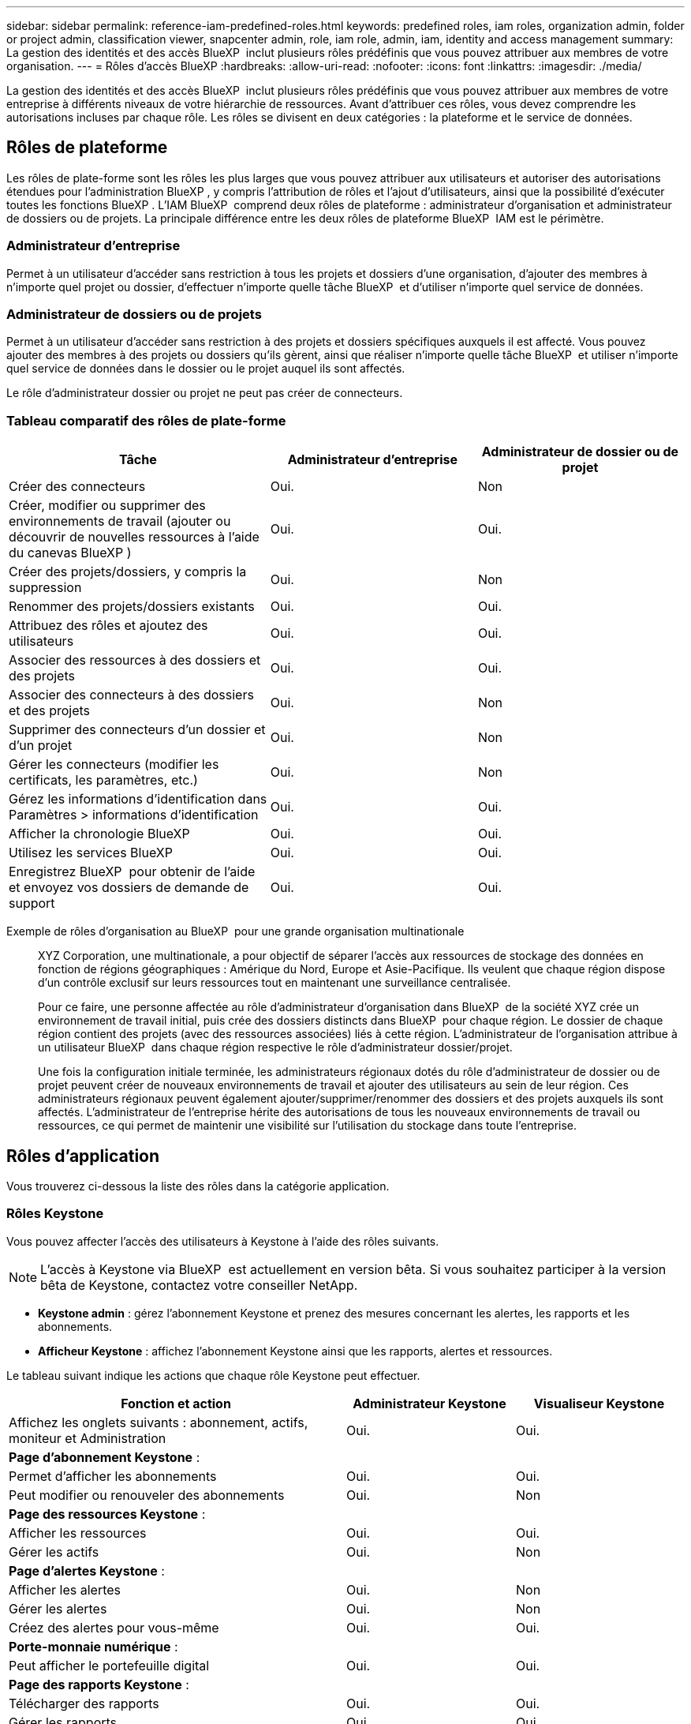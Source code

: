 ---
sidebar: sidebar 
permalink: reference-iam-predefined-roles.html 
keywords: predefined roles, iam roles, organization admin, folder or project admin, classification viewer, snapcenter admin, role, iam role, admin, iam, identity and access management 
summary: La gestion des identités et des accès BlueXP  inclut plusieurs rôles prédéfinis que vous pouvez attribuer aux membres de votre organisation. 
---
= Rôles d'accès BlueXP
:hardbreaks:
:allow-uri-read: 
:nofooter: 
:icons: font
:linkattrs: 
:imagesdir: ./media/


[role="lead"]
La gestion des identités et des accès BlueXP  inclut plusieurs rôles prédéfinis que vous pouvez attribuer aux membres de votre entreprise à différents niveaux de votre hiérarchie de ressources. Avant d'attribuer ces rôles, vous devez comprendre les autorisations incluses par chaque rôle. Les rôles se divisent en deux catégories : la plateforme et le service de données.



== Rôles de plateforme

Les rôles de plate-forme sont les rôles les plus larges que vous pouvez attribuer aux utilisateurs et autoriser des autorisations étendues pour l'administration BlueXP , y compris l'attribution de rôles et l'ajout d'utilisateurs, ainsi que la possibilité d'exécuter toutes les fonctions BlueXP . L'IAM BlueXP  comprend deux rôles de plateforme : administrateur d'organisation et administrateur de dossiers ou de projets. La principale différence entre les deux rôles de plateforme BlueXP  IAM est le périmètre.



=== Administrateur d'entreprise

Permet à un utilisateur d'accéder sans restriction à tous les projets et dossiers d'une organisation, d'ajouter des membres à n'importe quel projet ou dossier, d'effectuer n'importe quelle tâche BlueXP  et d'utiliser n'importe quel service de données.



=== Administrateur de dossiers ou de projets

Permet à un utilisateur d'accéder sans restriction à des projets et dossiers spécifiques auxquels il est affecté. Vous pouvez ajouter des membres à des projets ou dossiers qu'ils gèrent, ainsi que réaliser n'importe quelle tâche BlueXP  et utiliser n'importe quel service de données dans le dossier ou le projet auquel ils sont affectés.

Le rôle d'administrateur dossier ou projet ne peut pas créer de connecteurs.



=== Tableau comparatif des rôles de plate-forme

[cols="24,19,19"]
|===
| Tâche | Administrateur d'entreprise | Administrateur de dossier ou de projet 


| Créer des connecteurs | Oui. | Non 


| Créer, modifier ou supprimer des environnements de travail (ajouter ou découvrir de nouvelles ressources à l'aide du canevas BlueXP ) | Oui. | Oui. 


| Créer des projets/dossiers, y compris la suppression | Oui. | Non 


| Renommer des projets/dossiers existants | Oui. | Oui. 


| Attribuez des rôles et ajoutez des utilisateurs | Oui. | Oui. 


| Associer des ressources à des dossiers et des projets | Oui. | Oui. 


| Associer des connecteurs à des dossiers et des projets | Oui. | Non 


| Supprimer des connecteurs d'un dossier et d'un projet | Oui. | Non 


| Gérer les connecteurs (modifier les certificats, les paramètres, etc.) | Oui. | Non 


| Gérez les informations d'identification dans Paramètres > informations d'identification | Oui. | Oui. 


| Afficher la chronologie BlueXP  | Oui. | Oui. 


| Utilisez les services BlueXP  | Oui. | Oui. 


| Enregistrez BlueXP  pour obtenir de l'aide et envoyez vos dossiers de demande de support | Oui. | Oui. 
|===
Exemple de rôles d'organisation au BlueXP  pour une grande organisation multinationale:: XYZ Corporation, une multinationale, a pour objectif de séparer l'accès aux ressources de stockage des données en fonction de régions géographiques : Amérique du Nord, Europe et Asie-Pacifique. Ils veulent que chaque région dispose d'un contrôle exclusif sur leurs ressources tout en maintenant une surveillance centralisée.
+
--
Pour ce faire, une personne affectée au rôle d'administrateur d'organisation dans BlueXP  de la société XYZ crée un environnement de travail initial, puis crée des dossiers distincts dans BlueXP  pour chaque région. Le dossier de chaque région contient des projets (avec des ressources associées) liés à cette région. L'administrateur de l'organisation attribue à un utilisateur BlueXP  dans chaque région respective le rôle d'administrateur dossier/projet.

Une fois la configuration initiale terminée, les administrateurs régionaux dotés du rôle d'administrateur de dossier ou de projet peuvent créer de nouveaux environnements de travail et ajouter des utilisateurs au sein de leur région. Ces administrateurs régionaux peuvent également ajouter/supprimer/renommer des dossiers et des projets auxquels ils sont affectés. L'administrateur de l'entreprise hérite des autorisations de tous les nouveaux environnements de travail ou ressources, ce qui permet de maintenir une visibilité sur l'utilisation du stockage dans toute l'entreprise.

--




== Rôles d'application

Vous trouverez ci-dessous la liste des rôles dans la catégorie application.



=== Rôles Keystone

Vous pouvez affecter l'accès des utilisateurs à Keystone à l'aide des rôles suivants.


NOTE: L'accès à Keystone via BlueXP  est actuellement en version bêta. Si vous souhaitez participer à la version bêta de Keystone, contactez votre conseiller NetApp.

* *Keystone admin* : gérez l'abonnement Keystone et prenez des mesures concernant les alertes, les rapports et les abonnements.
* *Afficheur Keystone* : affichez l'abonnement Keystone ainsi que les rapports, alertes et ressources.


Le tableau suivant indique les actions que chaque rôle Keystone peut effectuer.

[cols="40,20a,20a"]
|===
| Fonction et action | Administrateur Keystone | Visualiseur Keystone 


| Affichez les onglets suivants : abonnement, actifs, moniteur et Administration  a| 
Oui.
 a| 
Oui.



3+| *Page d'abonnement Keystone* : 


| Permet d'afficher les abonnements  a| 
Oui.
 a| 
Oui.



| Peut modifier ou renouveler des abonnements  a| 
Oui.
 a| 
Non



3+| *Page des ressources Keystone* : 


| Afficher les ressources  a| 
Oui.
 a| 
Oui.



| Gérer les actifs  a| 
Oui.
 a| 
Non



3+| *Page d'alertes Keystone* : 


| Afficher les alertes  a| 
Oui.
 a| 
Non



| Gérer les alertes  a| 
Oui.
 a| 
Non



| Créez des alertes pour vous-même  a| 
Oui.
 a| 
Oui.



3+| *Porte-monnaie numérique* : 


| Peut afficher le portefeuille digital  a| 
Oui.
 a| 
Oui.



3+| *Page des rapports Keystone* : 


| Télécharger des rapports  a| 
Oui.
 a| 
Oui.



| Gérer les rapports  a| 
Oui.
 a| 
Oui.



| Créez des rapports pour vous-même  a| 
Oui.
 a| 
Oui.



3+| *Demandes de service* : 


| Créer des demandes de service  a| 
Oui.
 a| 
Non



| Peut voir la demande de service créée par n'importe quel utilisateur au sein de l'organisation  a| 
Oui.
 a| 
Oui.

|===


== Rôles liés aux services de données

Vous trouverez ci-dessous la liste des rôles dans la catégorie Services de données.



=== Visualiseur de classification

Fournit la possibilité d'afficher les résultats de l'acquisition de classification BlueXP .

La classification n'a pas de rôle d'administrateur.

Autorisations:: Affichez les informations de conformité et générez des rapports pour les ressources auxquelles ils ont accès. Ces utilisateurs ne peuvent ni activer ni désactiver l'analyse de volumes, de compartiments ou de schémas de base de données.


Aucune autre action n'est disponible pour un membre qui a ce rôle.



=== Protection par ransomware

Vous pouvez utiliser les rôles suivants pour attribuer aux utilisateurs l'accès à la protection contre les ransomwares.

* *Protection anti-ransomware admin* : gestion des actions dans les onglets protéger, alertes, récupérer, Paramètres et Rapports.
* *Visualiseur de protection contre les ransomware* : afficher les données de charge de travail, afficher les données d'alerte, télécharger les données de récupération et télécharger les rapports.


Le tableau suivant indique les actions que chaque rôle de protection contre les ransomwares BlueXP  peut effectuer.

[cols="40,20a,20a"]
|===
| Fonction et action | Administrateur de la protection contre les ransomwares | Visualiseur de protection contre les ransomware 


| Afficher le tableau de bord et tous les onglets  a| 
Oui.
 a| 
Oui.



| Essayer gratuitement  a| 
Oui.
 a| 
Non



| Lancez la découverte des charges de travail  a| 
Oui.
 a| 
Non



3+| *Sur l'onglet protéger* : 


| Ajoutez, modifiez ou supprimez des règles  a| 
Oui.
 a| 
Non



| Protégez les workloads  a| 
Oui.
 a| 
Non



| Identifiez les données sensibles  a| 
Oui.
 a| 
Non



| Modifier la protection des charges de travail  a| 
Oui.
 a| 
Non



| Afficher les détails de la charge de travail  a| 
Oui.
 a| 
Oui.



| Téléchargez les données  a| 
Oui.
 a| 
Oui.



3+| *Sur l'onglet alertes* : 


| Afficher les détails des alertes  a| 
Oui.
 a| 
Oui.



| Modifier l'état de l'incident  a| 
Oui.
 a| 
Non



| Afficher les détails de l'incident  a| 
Oui.
 a| 
Oui.



| Obtenir la liste complète des fichiers affectés  a| 
Oui.
 a| 
Non



| Télécharger les données d'alertes  a| 
Oui.
 a| 
Oui.



3+| *Sur l'onglet récupérer* : 


| Télécharger les fichiers impactés  a| 
Oui.
 a| 
Non



| Restaurer la charge de travail  a| 
Oui.
 a| 
Non



| Télécharger les données de récupération  a| 
Oui.
 a| 
Oui.



| Télécharger des rapports  a| 
Oui.
 a| 
Oui.



3+| *Sur l'onglet Paramètres* : 


| Ajouter ou modifier des cibles de sauvegarde  a| 
Oui.
 a| 
Non



| Ajouter ou modifier des cibles SIEM  a| 
Oui.
 a| 
Non



3+| *Sur l'onglet Rapports* : 


| Télécharger des rapports  a| 
Oui.
 a| 
Oui.

|===


=== Administrateur SnapCenter

Permet de sauvegarder des copies Snapshot à partir de clusters ONTAP sur site à l'aide de la sauvegarde et de la restauration BlueXP  pour les applications.

SnapCenter n'a pas de rôle de visualiseur.

Autorisations:: Un membre qui a ce rôle peut effectuer les actions suivantes dans BlueXP  :
+
--
* Effectuez toutes les opérations à partir de la commande sauvegarde et restauration > applications
* Gérez tous les environnements de travail dans les projets et dossiers pour lesquels ils ont des autorisations
* Utilisation de tous les services BlueXP 


--




== Liens connexes

* link:concept-identity-and-access-management.html["En savoir plus sur la gestion des identités et des accès BlueXP "]
* link:task-iam-get-started.html["Lancez-vous avec BlueXP  IAM"]
* link:task-iam-manage-members-permissions.html["Gérez les membres BlueXP  et leurs autorisations"]
* https://docs.netapp.com/us-en/bluexp-automation/tenancyv4/overview.html["En savoir plus sur l'API pour BlueXP  IAM"^]

